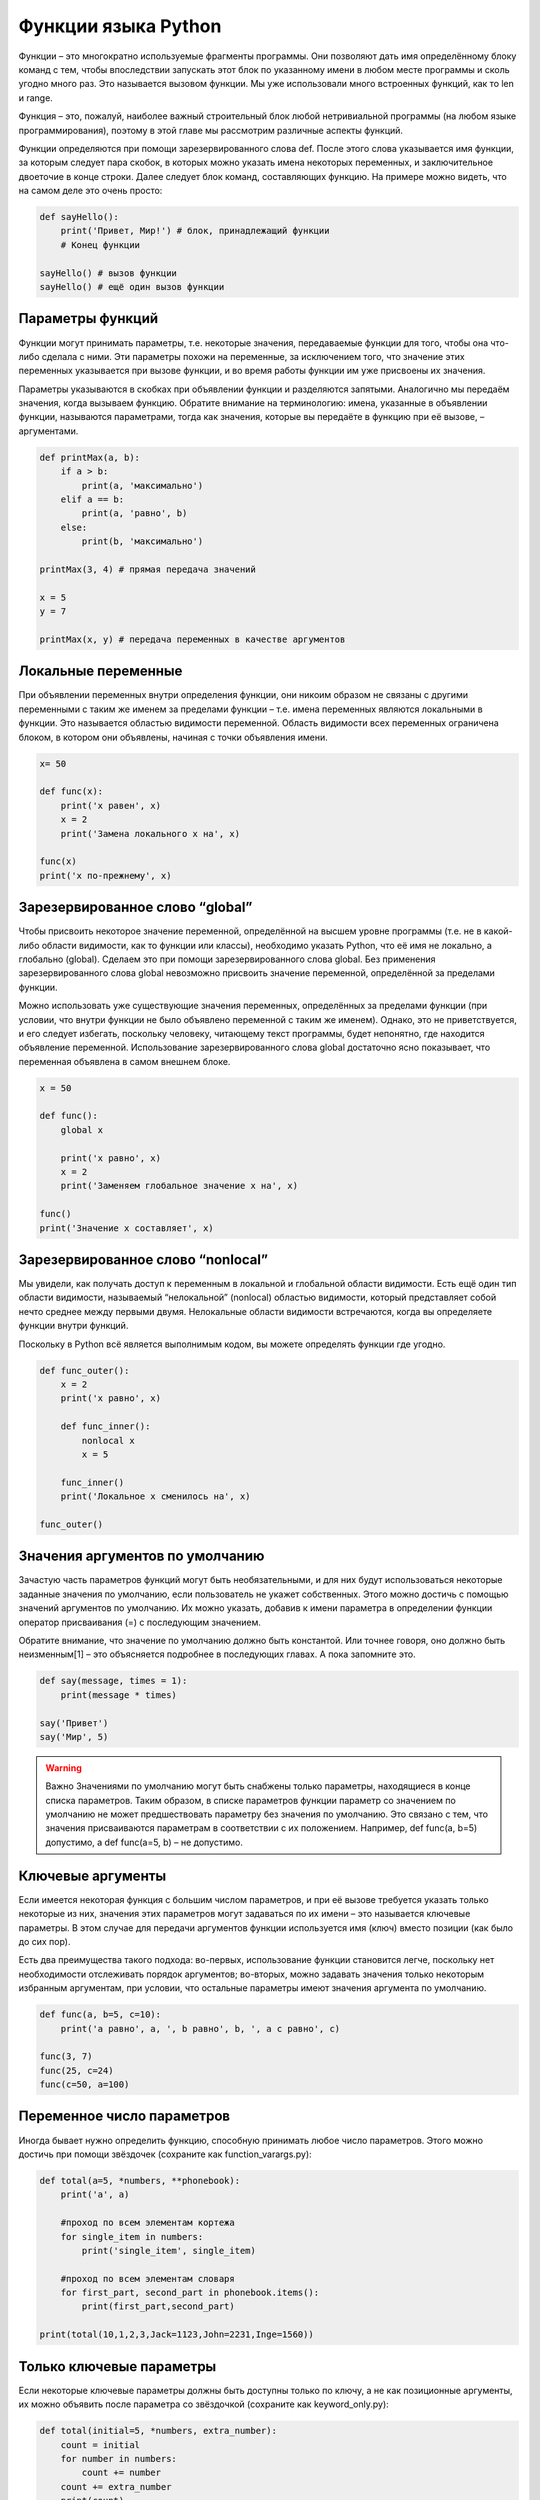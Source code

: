 ********************
Функции языка Python
********************

Функции – это многократно используемые фрагменты программы. Они позволяют дать имя определённому блоку команд с тем,
чтобы впоследствии запускать этот блок по указанному имени в любом месте программы и сколь угодно много раз.
Это называется вызовом функции. Мы уже использовали много встроенных функций, как то len и range.

Функция – это, пожалуй, наиболее важный строительный блок любой нетривиальной программы (на любом языке программирования),
поэтому в этой главе мы рассмотрим различные аспекты функций.

Функции определяются при помощи зарезервированного слова def. После этого слова указывается имя функции, за которым следует
пара скобок, в которых можно указать имена некоторых переменных, и заключительное двоеточие в конце строки.
Далее следует блок команд, составляющих функцию. На примере можно видеть, что на самом деле это очень просто:


.. code:: python

    def sayHello():
        print('Привет, Мир!') # блок, принадлежащий функции
        # Конец функции

    sayHello() # вызов функции
    sayHello() # ещё один вызов функции

Параметры функций
=================

Функции могут принимать параметры, т.е. некоторые значения, передаваемые функции для того, чтобы она что-либо сделала с ними.
Эти параметры похожи на переменные, за исключением того, что значение этих переменных указывается при вызове функции, и во время
работы функции им уже присвоены их значения.

Параметры указываются в скобках при объявлении функции и разделяются запятыми. Аналогично мы передаём значения, когда вызываем функцию.
Обратите внимание на терминологию: имена, указанные в объявлении функции, называются параметрами, тогда как значения, которые вы передаёте
в функцию при её вызове, – аргументами.


.. code:: python

    def printMax(a, b):
        if a > b:
            print(a, 'максимально')
        elif a == b:
            print(a, 'равно', b)
        else:
            print(b, 'максимально')

    printMax(3, 4) # прямая передача значений

    x = 5
    y = 7

    printMax(x, y) # передача переменных в качестве аргументов


Локальные переменные
====================

При объявлении переменных внутри определения функции, они никоим образом не связаны с другими переменными
с таким же именем за пределами функции – т.е. имена переменных являются локальными в функции.
Это называется областью видимости переменной. Область видимости всех переменных ограничена блоком,
в котором они объявлены, начиная с точки объявления имени.


.. code:: python

    x= 50

    def func(x):
        print('x равен', x)
        x = 2
        print('Замена локального x на', x)

    func(x)
    print('x по-прежнему', x)

Зарезервированное слово “global”
================================

Чтобы присвоить некоторое значение переменной, определённой на высшем уровне программы (т.е. не в какой-либо области видимости,
как то функции или классы), необходимо указать Python, что её имя не локально, а глобально (global). Сделаем это при помощи
зарезервированного слова global. Без применения зарезервированного слова global невозможно присвоить значение переменной,
определённой за пределами функции.

Можно использовать уже существующие значения переменных, определённых за пределами функции (при условии, что внутри функции
не было объявлено переменной с таким же именем). Однако, это не приветствуется, и его следует избегать, поскольку человеку,
читающему текст программы, будет непонятно, где находится объявление переменной. Использование зарезервированного слова
global достаточно ясно показывает, что переменная объявлена в самом внешнем блоке.

.. code:: python

    x = 50

    def func():
        global x

        print('x равно', x)
        x = 2
        print('Заменяем глобальное значение x на', x)

    func()
    print('Значение x составляет', x)

Зарезервированное слово “nonlocal”
==================================

Мы увидели, как получать доступ к переменным в локальной и глобальной области видимости. Есть ещё один тип области видимости,
называемый “нелокальной” (nonlocal) областью видимости, который представляет собой нечто среднее между первыми двумя.
Нелокальные области видимости встречаются, когда вы определяете функции внутри функций.

Поскольку в Python всё является выполнимым кодом, вы можете определять функции где угодно.

.. code:: python

    def func_outer():
        x = 2
        print('x равно', x)

        def func_inner():
            nonlocal x
            x = 5

        func_inner()
        print('Локальное x сменилось на', x)

    func_outer()

Значения аргументов по умолчанию
================================

Зачастую часть параметров функций могут быть необязательными, и для них будут использоваться некоторые заданные
значения по умолчанию, если пользователь не укажет собственных. Этого можно достичь с помощью значений аргументов
по умолчанию. Их можно указать, добавив к имени параметра в определении функции оператор присваивания (=) с последующим значением.

Обратите внимание, что значение по умолчанию должно быть константой. Или точнее говоря, оно должно быть
неизменным[1] – это объясняется подробнее в последующих главах. А пока запомните это.

.. code:: python

    def say(message, times = 1):
        print(message * times)

    say('Привет')
    say('Мир', 5)

.. warning::
    Важно Значениями по умолчанию могут быть снабжены только параметры, находящиеся в конце списка параметров.
    Таким образом, в списке параметров функции параметр со значением по умолчанию не может предшествовать параметру
    без значения по умолчанию. Это связано с тем, что значения присваиваются параметрам в соответствии с их положением.
    Например, def func(a, b=5) допустимо, а def func(a=5, b) – не допустимо.

Ключевые аргументы
==================

Если имеется некоторая функция с большим числом параметров, и при её вызове требуется указать только некоторые из них,
значения этих параметров могут задаваться по их имени – это называется ключевые параметры. В этом случае для передачи аргументов
функции используется имя (ключ) вместо позиции (как было до сих пор).

Есть два преимущества такого подхода: во-первых, использование функции становится легче, поскольку нет необходимости отслеживать
порядок аргументов; во-вторых, можно задавать значения только некоторым избранным аргументам, при условии, что остальные параметры имеют
значения аргумента по умолчанию.

.. code:: python

    def func(a, b=5, c=10):
        print('a равно', a, ', b равно', b, ', а c равно', c)

    func(3, 7)
    func(25, c=24)
    func(c=50, a=100)


Переменное число параметров
===========================

Иногда бывает нужно определить функцию, способную принимать любое число параметров. Этого можно достичь при помощи звёздочек (сохраните как function_varargs.py):


.. code:: python

    def total(a=5, *numbers, **phonebook):
        print('a', a)

        #проход по всем элементам кортежа
        for single_item in numbers:
            print('single_item', single_item)

        #проход по всем элементам словаря
        for first_part, second_part in phonebook.items():
            print(first_part,second_part)

    print(total(10,1,2,3,Jack=1123,John=2231,Inge=1560))


Только ключевые параметры
=========================

Если некоторые ключевые параметры должны быть доступны только по ключу, а не как позиционные аргументы, их можно
объявить после параметра со звёздочкой (сохраните как keyword_only.py):

.. code:: python

    def total(initial=5, *numbers, extra_number):
        count = initial
        for number in numbers:
            count += number
        count += extra_number
        print(count)

    total(10, 1, 2, 3, extra_number=50)
    total(10, 1, 2, 3)
    # Вызовет ошибку, поскольку мы не указали значение
    # аргумента по умолчанию для 'extra_number'.


Оператор “return”
=================

Оператор return используется для возврата[5] из функции, т.е. для прекращения её работы и выхода из неё. При этом можно также вернуть некоторое значение из функции.

.. code:: python

    #!/usr/bin/python
    # Filename: func_return.py

    def maximum(x, y):
        if x > y:
            return x
        elif x == y:
            return 'Числа равны.'
        else:
            return y

    print(maximum(2, 3))

Строки документации
===================

Python имеет остроумную особенность, называемую строками документации, обычно обозначаемую сокращённо docstrings.
Это очень важный инструмент, которым вы обязательно должны пользоваться, поскольку он помогает лучше документировать
программу и облегчает её понимание. Поразительно, но строку документации можно получить, например, из функции, даже во время выполнения программы!

.. code:: python

    def printMax(x, y):
        '''Выводит максимальное из двух чисел.

        Оба значения должны быть целыми числами.'''
        x = int(x) # конвертируем в целые, если возможно
        y = int(y)

        if x > y:
            print(x, 'наибольшее')
        else:
            print(y, 'наибольшее')

    printMax(3, 5)
    print(printMax.__doc__)
